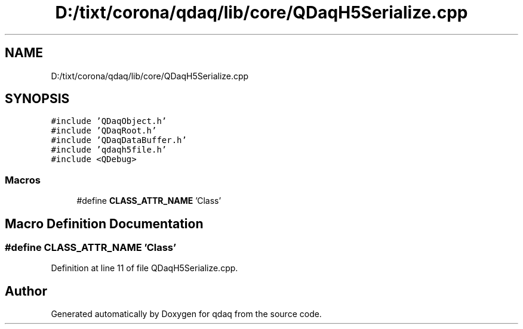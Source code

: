 .TH "D:/tixt/corona/qdaq/lib/core/QDaqH5Serialize.cpp" 3 "Wed May 20 2020" "Version 0.2.6" "qdaq" \" -*- nroff -*-
.ad l
.nh
.SH NAME
D:/tixt/corona/qdaq/lib/core/QDaqH5Serialize.cpp
.SH SYNOPSIS
.br
.PP
\fC#include 'QDaqObject\&.h'\fP
.br
\fC#include 'QDaqRoot\&.h'\fP
.br
\fC#include 'QDaqDataBuffer\&.h'\fP
.br
\fC#include 'qdaqh5file\&.h'\fP
.br
\fC#include <QDebug>\fP
.br

.SS "Macros"

.in +1c
.ti -1c
.RI "#define \fBCLASS_ATTR_NAME\fP   'Class'"
.br
.in -1c
.SH "Macro Definition Documentation"
.PP 
.SS "#define CLASS_ATTR_NAME   'Class'"

.PP
Definition at line 11 of file QDaqH5Serialize\&.cpp\&.
.SH "Author"
.PP 
Generated automatically by Doxygen for qdaq from the source code\&.
